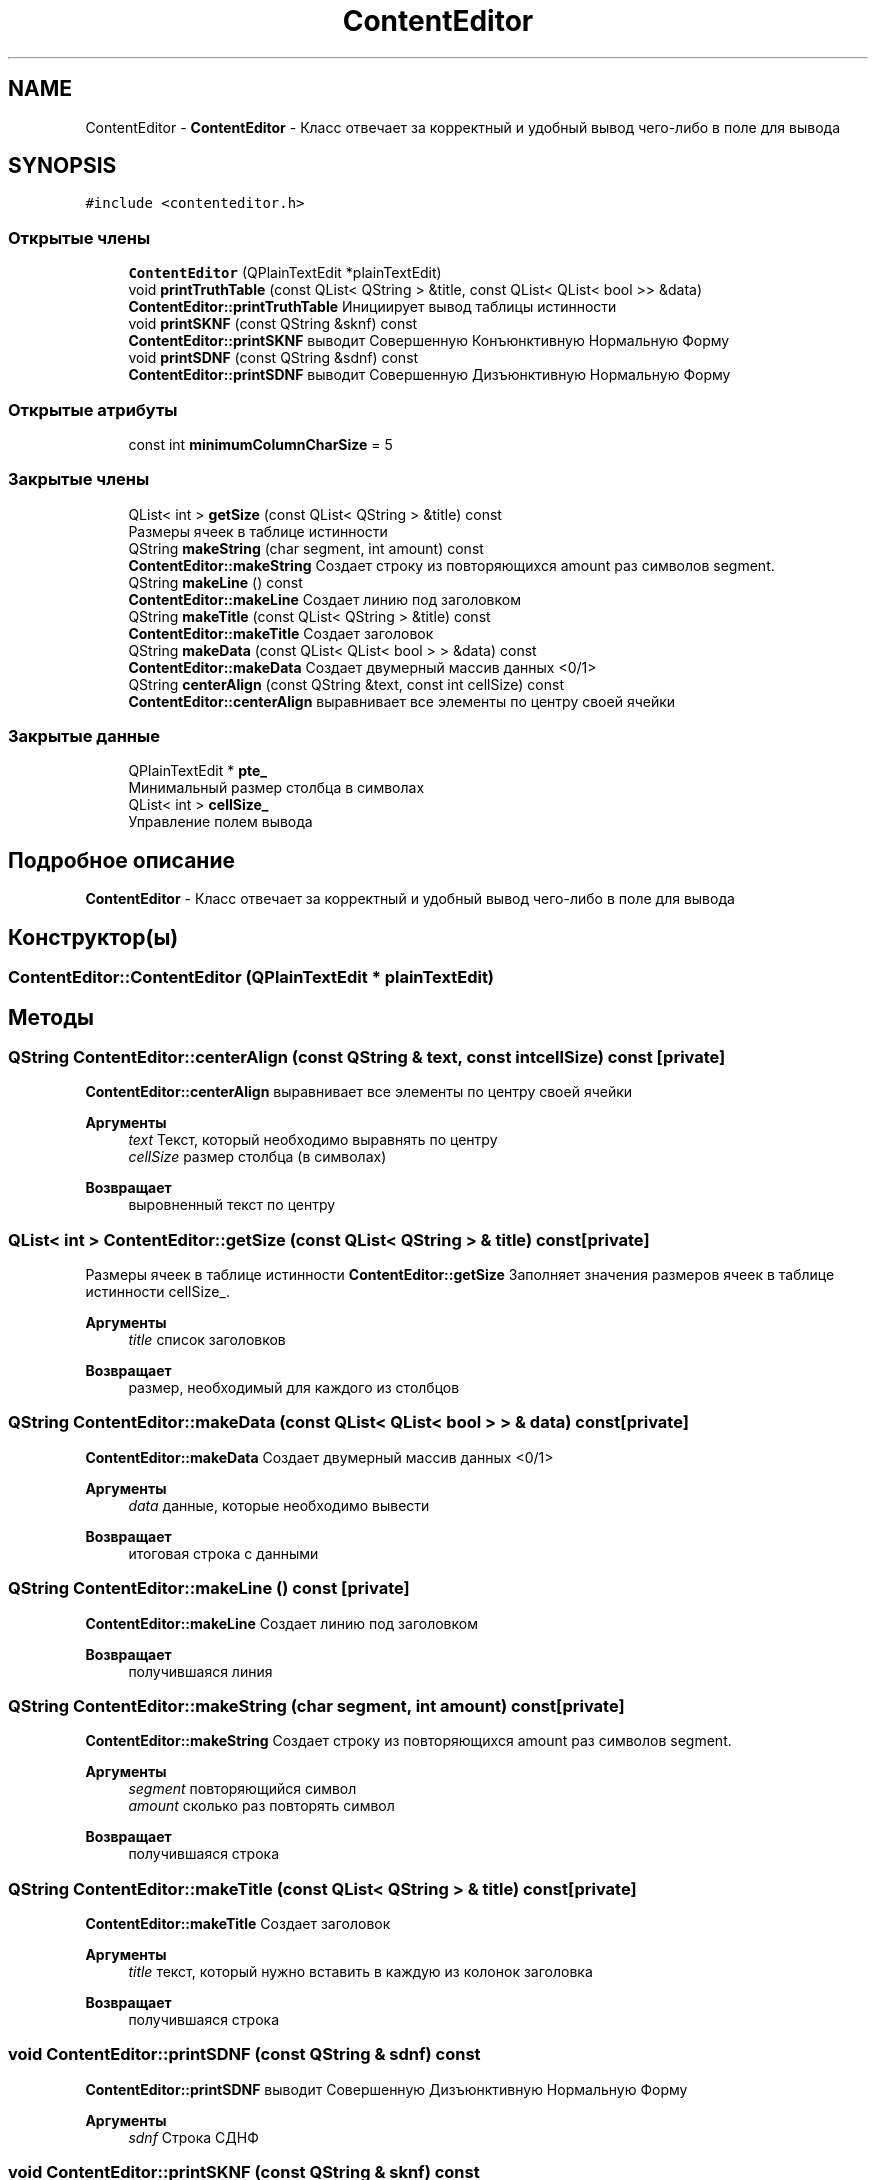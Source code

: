 .TH "ContentEditor" 3 "Пн 28 Дек 2020" "Version 1.4" "Логический калькулятор" \" -*- nroff -*-
.ad l
.nh
.SH NAME
ContentEditor \- \fBContentEditor\fP - Класс отвечает за корректный и удобный вывод чего-либо в поле для вывода  

.SH SYNOPSIS
.br
.PP
.PP
\fC#include <contenteditor\&.h>\fP
.SS "Открытые члены"

.in +1c
.ti -1c
.RI "\fBContentEditor\fP (QPlainTextEdit *plainTextEdit)"
.br
.ti -1c
.RI "void \fBprintTruthTable\fP (const QList< QString > &title, const QList< QList< bool >> &data)"
.br
.RI "\fBContentEditor::printTruthTable\fP Инициирует вывод таблицы истинности "
.ti -1c
.RI "void \fBprintSKNF\fP (const QString &sknf) const"
.br
.RI "\fBContentEditor::printSKNF\fP выводит Совершенную Конъюнктивную Нормальную Форму "
.ti -1c
.RI "void \fBprintSDNF\fP (const QString &sdnf) const"
.br
.RI "\fBContentEditor::printSDNF\fP выводит Совершенную Дизъюнктивную Нормальную Форму "
.in -1c
.SS "Открытые атрибуты"

.in +1c
.ti -1c
.RI "const int \fBminimumColumnCharSize\fP = 5"
.br
.in -1c
.SS "Закрытые члены"

.in +1c
.ti -1c
.RI "QList< int > \fBgetSize\fP (const QList< QString > &title) const"
.br
.RI "Размеры ячеек в таблице истинности "
.ti -1c
.RI "QString \fBmakeString\fP (char segment, int amount) const"
.br
.RI "\fBContentEditor::makeString\fP Создает строку из повторяющихся amount раз символов segment\&. "
.ti -1c
.RI "QString \fBmakeLine\fP () const"
.br
.RI "\fBContentEditor::makeLine\fP Создает линию под заголовком "
.ti -1c
.RI "QString \fBmakeTitle\fP (const QList< QString > &title) const"
.br
.RI "\fBContentEditor::makeTitle\fP Создает заголовок "
.ti -1c
.RI "QString \fBmakeData\fP (const QList< QList< bool > > &data) const"
.br
.RI "\fBContentEditor::makeData\fP Создает двумерный массив данных <0/1> "
.ti -1c
.RI "QString \fBcenterAlign\fP (const QString &text, const int cellSize) const"
.br
.RI "\fBContentEditor::centerAlign\fP выравнивает все элементы по центру своей ячейки "
.in -1c
.SS "Закрытые данные"

.in +1c
.ti -1c
.RI "QPlainTextEdit * \fBpte_\fP"
.br
.RI "Минимальный размер столбца в символах "
.ti -1c
.RI "QList< int > \fBcellSize_\fP"
.br
.RI "Управление полем вывода "
.in -1c
.SH "Подробное описание"
.PP 
\fBContentEditor\fP - Класс отвечает за корректный и удобный вывод чего-либо в поле для вывода 
.SH "Конструктор(ы)"
.PP 
.SS "ContentEditor::ContentEditor (QPlainTextEdit * plainTextEdit)"

.SH "Методы"
.PP 
.SS "QString ContentEditor::centerAlign (const QString & text, const int cellSize) const\fC [private]\fP"

.PP
\fBContentEditor::centerAlign\fP выравнивает все элементы по центру своей ячейки 
.PP
\fBАргументы\fP
.RS 4
\fItext\fP Текст, который необходимо выравнять по центру 
.br
\fIcellSize\fP размер столбца (в символах) 
.RE
.PP
\fBВозвращает\fP
.RS 4
выровненный текст по центру 
.RE
.PP

.SS "QList< int > ContentEditor::getSize (const QList< QString > & title) const\fC [private]\fP"

.PP
Размеры ячеек в таблице истинности \fBContentEditor::getSize\fP Заполняет значения размеров ячеек в таблице истинности cellSize_\&.
.PP
\fBАргументы\fP
.RS 4
\fItitle\fP список заголовков 
.RE
.PP
\fBВозвращает\fP
.RS 4
размер, необходимый для каждого из столбцов 
.RE
.PP

.SS "QString ContentEditor::makeData (const QList< QList< bool > > & data) const\fC [private]\fP"

.PP
\fBContentEditor::makeData\fP Создает двумерный массив данных <0/1> 
.PP
\fBАргументы\fP
.RS 4
\fIdata\fP данные, которые необходимо вывести 
.RE
.PP
\fBВозвращает\fP
.RS 4
итоговая строка с данными 
.RE
.PP

.SS "QString ContentEditor::makeLine () const\fC [private]\fP"

.PP
\fBContentEditor::makeLine\fP Создает линию под заголовком 
.PP
\fBВозвращает\fP
.RS 4
получившаяся линия 
.RE
.PP

.SS "QString ContentEditor::makeString (char segment, int amount) const\fC [private]\fP"

.PP
\fBContentEditor::makeString\fP Создает строку из повторяющихся amount раз символов segment\&. 
.PP
\fBАргументы\fP
.RS 4
\fIsegment\fP повторяющийся символ 
.br
\fIamount\fP сколько раз повторять символ 
.RE
.PP
\fBВозвращает\fP
.RS 4
получившаяся строка 
.RE
.PP

.SS "QString ContentEditor::makeTitle (const QList< QString > & title) const\fC [private]\fP"

.PP
\fBContentEditor::makeTitle\fP Создает заголовок 
.PP
\fBАргументы\fP
.RS 4
\fItitle\fP текст, который нужно вставить в каждую из колонок заголовка 
.RE
.PP
\fBВозвращает\fP
.RS 4
получившаяся строка 
.RE
.PP

.SS "void ContentEditor::printSDNF (const QString & sdnf) const"

.PP
\fBContentEditor::printSDNF\fP выводит Совершенную Дизъюнктивную Нормальную Форму 
.PP
\fBАргументы\fP
.RS 4
\fIsdnf\fP Строка СДНФ 
.RE
.PP

.SS "void ContentEditor::printSKNF (const QString & sknf) const"

.PP
\fBContentEditor::printSKNF\fP выводит Совершенную Конъюнктивную Нормальную Форму 
.PP
\fBАргументы\fP
.RS 4
\fIsknf\fP Строка СКНФ 
.RE
.PP

.SS "void ContentEditor::printTruthTable (const QList< QString > & title, const QList< QList< bool >> & data)"

.PP
\fBContentEditor::printTruthTable\fP Инициирует вывод таблицы истинности 
.PP
\fBАргументы\fP
.RS 4
\fItitle\fP заголовок таблицы истинности 
.br
\fIdata\fP данные таблицы истинности 
.RE
.PP

.SH "Данные класса"
.PP 
.SS "QList<int> ContentEditor::cellSize_\fC [private]\fP"

.PP
Управление полем вывода 
.SS "const int ContentEditor::minimumColumnCharSize = 5"

.SS "QPlainTextEdit* ContentEditor::pte_\fC [private]\fP"

.PP
Минимальный размер столбца в символах 

.SH "Автор"
.PP 
Автоматически создано Doxygen для Логический калькулятор из исходного текста\&.
